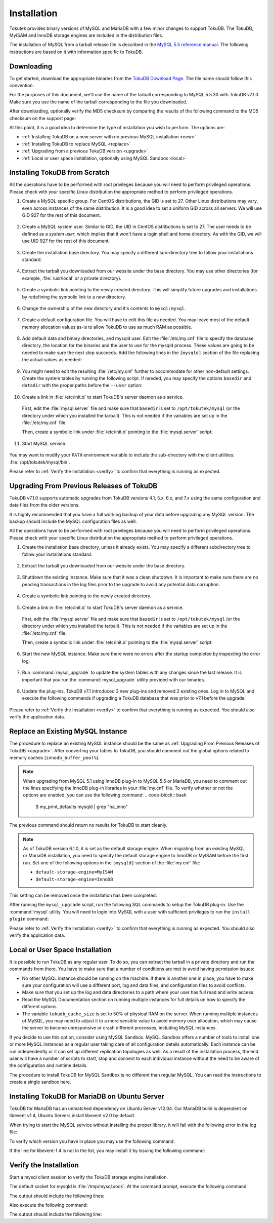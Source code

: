 .. highlight:: mysql

.. _installation:

============
Installation
============

Tokutek provides binary versions of MySQL and MariaDB with a few minor changes to support TokuDB. The TokuDB, MyISAM and InnoDB storage engines are included in the distribution files.

The installation of MySQL from a tarball release file is described in the `MySQL 5.5 reference manual <http://dev.mysql.com/doc/refman/5.5/en/binary-installation.html>`_. The following instructions are based on it with information specific to TokuDB.

Downloading
-----------

To get started, download the appropriate binaries from the `TokuDB Download Page <http://www.tokutek.com/tokudb-for-mysql/download-community/>`_. The file name should follow this convention:

.. code-block:: none
   [mysql|mariadb]-[mysql|mariadb version]-tokudb-[tokudb version & build]-linux-x86_64.tar.gz.

For the purposes of this document, we'll use the name of the tarball corresponding to MySQL 5.5.30 with TokuDB v7.1.0. Make sure you use the name of the tarball corresponding to the file you downloaded.

After downloading, optionally verify the MD5 checksum by comparing the results of the following command to the MD5 checksum on the support page:

.. code-block:: bash
   $ md5sum mysql-5.5.30-tokudb-7.1.0-linux-x86_64.tar.gz

At this point, it is a good idea to determine the type of installation you wish to perform. The options are:

* :ref:`Installing TokuDB on a new server with no previous MySQL installation <new>`

* :ref:`Installing TokuDB to replace MySQL <replace>`

* :ref:`Upgrading from a previous TokuDB version <upgrade>`

* :ref:`Local or user space installation, optionally using MySQL Sandbox <local>`

.. _new:

Installing TokuDB from Scratch
------------------------------

All the operations have to be performed with root privileges because you will need to perform privileged operations. Please check with your specific Linux distribution the appropriate method to perform privileged operations.

1. Create a MySQL specific group. For CentOS distributions, the GID is set to 27. Other Linux distributions may vary, even across instances of the same distribution. It is a good idea to set a uniform GID across all servers. We will use GID 927 for the rest of this document.

 .. code-block:: bash
   $ groupadd -g 927 mysql

2. Create a MySQL system user. Similar to GID, the UID in CentOS distributions is set to 27. The user needs to be defined as a *system user*, which implies that it won't have a login shell and home directory. As with the GID, we will use UID 927 for the rest of this document.

 .. code-block:: bash
   $ useradd -r -u 927 -g mysql mysql

3. Create the installation base directory. You may specify a different sub-directory tree to follow your installations standard.

 .. code-block:: bash
   $ mkdir -pv /opt/tokutek

4. Extract the tarball you downloaded from our website under the base directory. You may use other directories (for example, :file:`/usr/local` or a private directory).

 .. code-block:: bash
   $ cd /opt/tokutek
   $ tar xvzf /path/to/mysql-5.5.30-tokudb-7.1.0-linux-x86_64.tar.gz

5. Create a symbolic link pointing to the newly created directory. This will simplify future upgrades and installations by redefining the symbolic link to a new directory.

 .. code-block:: bash
   $ ln -sv mysql-5.5.30-tokudb-7.1.0-linux-x86_64 mysql

6. Change the ownership of the new directory and it's contents to ``mysql:mysql``.

 .. code-block:: bash
   $ cd mysql
   $ chown -Rv mysql:mysql

7. Create a default configuration file. You will have to edit this file as needed. You may leave most of the default memory allocation values as-is to allow TokuDB to use as much RAM as possible.

 .. code-block:: bash
   $ cp -v support-files/my-small.cnf /etc/my.cnf

8. Add default data and binary directories, and mysqld user. Edit the :file:`/etc/my.cnf` file to specify the database directory, the location for the binaries and the user to use for the mysqld process. These values are going to be needed to make sure the next step succeeds. Add the following lines in the ``[mysqld]`` section of the file replacing the actual values as needed:

 .. code-block:: none
   datadir = /var/lib/mysql
   basedir = /opt/tokutek/mysql
   user = mysql

9. You might need to edit the resulting :file:`/etc/my.cnf` further to accommodate for other non-default settings. Create the system tables by running the following script. If needed, you may specify the options ``basedir`` and ``datadir`` with the proper paths before the ``--user`` option:

 .. code-block:: bash
   $ scripts/mysql_install_db --user=mysql

10. Create a link in :file:`/etc/init.d` to start TokuDB's server daemon as a service.

  First, edit the :file:`mysql.server` file and make sure that ``basedir`` is set to ``/opt/tokutek/mysql`` (or the directory under which you installed the tarball). This is not needed if the variables are set up in the :file:`/etc/my.cnf` file.

  Then, create a symbolic link under :file:`/etc/init.d` pointing to the :file:`mysql.server` script:

  .. code-block:: bash
     $ ln -sv /opt/tokutek/mysql/support-files/mysql.server /etc/init.d/mysql

11. Start MySQL service.

 .. code-block:: bash
   $ service mysql start

You may want to modify your ``PATH`` environment variable to include the sub-directory with the client utilities: :file:`/opt/tokutek/mysql/bin`.

Please refer to :ref:`Verify the Installation <verify>` to confirm that everything is running as expected.

.. _upgrade:

Upgrading From Previous Releases of TokuDB
------------------------------------------

TokuDB v7.1.0 supports automatic upgrades from TokuDB versions 4.1, 5.x, 6.x, and 7.x using the same configuration and data files from the older versions.

It is highly recommended that you have a full working backup of your data before upgrading any MySQL version. The backup should include the MySQL configuration files as well.

All the operations have to be performed with root privileges because you will need to perform privileged operations. Please check with your specific Linux distribution the appropriate method to perform privileged operations.

1. Create the installation base directory, unless it already exists. You may specify a different subdirectory tree to follow your installations standard.

 .. code-block:: bash
   $ mkdir -pv /opt/tokutek

2. Extract the tarball you downloaded from our website under the base directory.

 .. code-block:: bash
   cd /opt/tokutek
   tar xvzf /path/to/mysql-5.5.30-tokudb-7.1.0-linux-x86_64.tar.gz

3. Shutdown the existing instance. Make sure that it was a clean shutdown. It is important to make sure there are no pending transactions in the log files prior to the upgrade to avoid any potential data corruption.

 .. code-block:: bash
    $ mysqladmin shutdown

4. Create a symbolic link pointing to the newly created directory.

 .. code-block:: bash
    $ ln -sv mysql-5.5.30-tokudb-7.1.0-linux-x86_64 mysql

5. Create a link in :file:`/etc/init.d` to start TokuDB's server daemon as a service.

  First, edit the :file:`mysql.server` file and make sure that ``basedir`` is set to ``/opt/tokutek/mysql`` (or the directory under which you installed the tarball). This is not needed if the variables are set up in the :file:`/etc/my.cnf` file.

  Then, create a symbolic link under :file:`/etc/init.d` pointing to the :file:`mysql.server` script:

  .. code-block:: bash
     $ ln -sv /opt/tokutek/mysql/support-files/mysql.server /etc/init.d/mysql

6. Start the new MySQL instance. Make sure there were no errors after the startup completed by inspecting the error log.

 .. code-block:: bash
    $ service mysql start

7. Run :command:`mysql_upgrade` to update the system tables with any changes since the last release. It is important that you run the :command:`mysql_upgrade` utility provided with our binaries.

 .. code-block:: bash
    $ /opt/tokutek/mysql/bin/mysql_upgrade

8. Update the plug-ins. TokuDB v7.1 introduced 3 new plug-ins and removed 2 existing ones. Log in to MySQL and execute the following commands if upgrading a TokuDB database that was prior to v7.1 before the upgrade:

 .. code-block::
    INSTALL PLUGIN tokudb_trx SONAME 'ha_tokudb.so';
    INSTALL PLUGIN tokudb_locksSONAME 'ha_tokudb.so';
    INSTALL PLUGIN tokudb_lock_waitsSONAME 'ha_tokudb.so';
    DELETE FROM mysql.plugin WHERE NAME LIKE 'tokudb_user_data%';

Please refer to :ref:`Verify the Installation <verify>` to confirm that everything is running as expected. You should also verify the application data.

.. _replace:

Replace an Existing MySQL Instance
----------------------------------

The procedure to replace an existing MySQL instance should be the same as :ref:`Upgrading From Previous Releases of TokuDB <upgrade>`. After converting your tables to TokuDB, you should comment out the global options related to memory caches (``innodb_buffer_pool%``).

.. note:: When upgrading from MySQL 5.1 using InnoDB plug-in to MySQL 5.5 or MariaDB, you need to comment out the lines specifying the InnoDB plug-in libraries in your :file:`my.cnf` file. To verify whether or not the options are enabled, you can use the following command:
   .. code-block:: bash
      $ my_print_defaults mysqld | grep "ha_inno"

The previous command should return no results for TokuDB to start cleanly.

.. note:: As of TokuDB version 6.1.0, it is set as the default storage engine. When migrating from an existing MySQL or MariaDB installation, you need to specify the default storage engine to InnoDB or MyISAM before the first run. Set one of the following options in the ``[mysqld]`` section of the :file:`my.cnf` file:

  * ``default-storage-engine=MyISAM``
  * ``default-storage-engine=InnoDB``

This setting can be removed once the installation has been completed.

After running the ``mysql_upgrade`` script, run the following SQL commands to setup the TokuDB plug-in. Use the :command:`mysql` utility. You will need to login into MySQL with a user with sufficient privileges to run the ``install plugin`` command:

.. code-block::
   INSTALL PLUGIN TokuDB SONAME 'ha_tokudb.so';
   INSTALL PLUGIN tokudb_file_map SONAME 'ha_tokudb.so';
   INSTALL PLUGIN tokudb_fractal_tree_info SONAME 'ha_tokudb.so';
   INSTALL PLUGIN tokudb_fractal_tree_block_map SONAME 'ha_tokudb.so';
   INSTALL PLUGIN tokudb_trx SONAME 'ha_tokudb.so';
   INSTALL PLUGIN tokudb_locks SONAME 'ha_tokudb.so';
   INSTALL PLUGIN tokudb_lock_waits SONAME 'ha_tokudb.so';
   SET GLOBAL default_storage_engine=TokuDB;

Please refer to :ref:`Verify the Installation <verify>` to confirm that everything is running as expected. You should also verify the application data.

.. _local:

Local or User Space Installation
--------------------------------

It is possible to run TokuDB as any regular user. To do so, you can extract the tarball in a private directory and run the commands from there. You have to make sure that a number of conditions are met to avoid having permission issues:

* No other MySQL instance should be running on the machine. If there is another one in place, you have to make sure your configuration will use a different port, log and data files, and configuration files to avoid conflicts.

* Make sure that you set up the log and data directories to a path where your user has full read and write access

* Read the MySQL Documentation section on running multiple instances for full details on how to specify the different options.

* The variable ``tokudb_cache_size`` is set to 50% of physical RAM on the server. When running multiple instances of MySQL, you may need to adjust it to a more sensible value to avoid memory over allocation, which may cause the server to become unresponsive or crash different processes, including MySQL instances.

If you decide to use this option, consider using MySQL Sandbox. MySQL Sandbox offers a number of tools to install one or more MySQL instances as a regular user taking care of all configuration details automatically. Each instance can be run independently or it can set up different replication topologies as well. As a result of the installation process, the end user will have a number of scripts to start, stop and connect to each individual instance without the need to be aware of the configuration and runtime details.

The procedure to install TokuDB for MySQL Sandbox is no different than regular MySQL. You can read the instructions to create a single sandbox here.

Installing TokuDB for MariaDB on Ubuntu Server
----------------------------------------------

TokuDB for MariaDB has an unmatched dependency on Ubuntu Server v12.04. Our MariaDB build is dependent on libevent v1.4, Ubuntu Servers install libevent v2.0 by default.

When trying to start the MySQL service without installing the proper library, it will fail with the following error in the log file:

.. code-block:: none
   /opt/tokutek/mysql/bin/mysqld:
   error while loading shared libraries: libevent-1.4.so.2:
   cannot open shared object file: No such file or directory

To verify which version you have in place you may use the following command:

.. code-block:: bash
   :emphasize-lines: 1

   $ dpkg-query -l libevent-*

   | Status=Not/Inst/Conf-files/Unpacked/halF-conf/Half-inst/trig-aWait/Trig-pend
   |/ Err?=(none)/Reinst-required (Status,Err: uppercase=bad)
   ||/ Name                        Version                      Description
   +++-===========================-============================-========================================
   ii  libevent-1.4-2              1.4.14b-stable-0ubuntu1      asynchronous event notification library
   ii  libevent-2.0-5              2.0.16-stable-1 Asynchronous event notification library

If the line for libevent-1.4 is not in the list, you may install it by issuing the following command:

.. code-block:: bash
   $ sudo apt-get install libevent-1.4

.. _verify:

Verify the Installation
-----------------------

Start a mysql client session to verify the TokuDB storage engine installation.

.. code-block:: bash
   $ /opt/tokutek/mysql/bin/mysql

The default socket for mysqld is :file:`/tmp/mysql.sock`. At the command prompt, execute the following command:

.. code-block::
   SHOW PLUGINS;

The output should include the following lines:

.. code-block:: none
   | TokuDB                        | ACTIVE | STORAGE ENGINE     | ha_tokudb.so ...
   | TokuDB_file_map               | ACTIVE | INFORMATION SCHEMA | ha_tokudb.so ...
   | TokuDB_fractal_tree_info      | ACTIVE | INFORMATION SCHEMA | ha_tokudb.so ...
   | TokuDB_fractal_tree_block_map | ACTIVE | INFORMATION SCHEMA | ha_tokudb.so ...
   | TokuDB_trx                    | ACTIVE | INFORMATION SCHEMA | ha_tokudb.so ...
   | TokuDB_locks                  | ACTIVE | INFORMATION SCHEMA | ha_tokudb.so ...
   | TokuDB_lock_waits             | ACTIVE | INFORMATION SCHEMA | ha_tokudb.so ...

Also execute the following command:

.. code-block::
   SHOW ENGINES;

The output should include the following line:

.. code-block:: none
   | TokuDB | YES | Tokutek TokuDB Storage Engine
